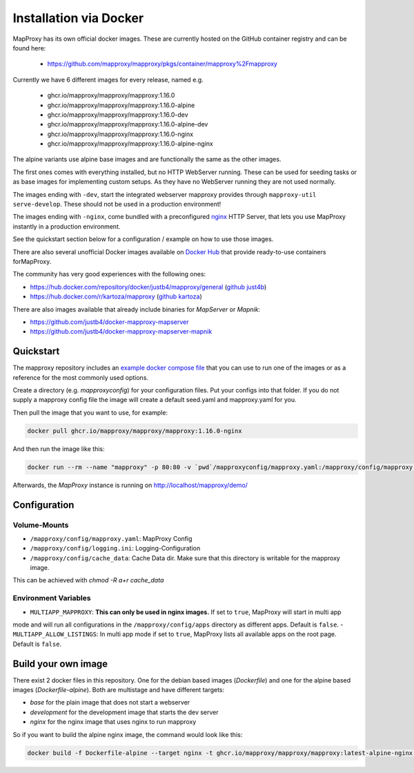 ﻿Installation via Docker
========================

MapProxy has its own official docker images.
These are currently hosted on the GitHub container registry and can be found here:

  -  https://github.com/mapproxy/mapproxy/pkgs/container/mapproxy%2Fmapproxy

Currently we have 6 different images for every release, named e.g.

  - ghcr.io/mapproxy/mapproxy/mapproxy:1.16.0
  - ghcr.io/mapproxy/mapproxy/mapproxy:1.16.0-alpine

  - ghcr.io/mapproxy/mapproxy/mapproxy:1.16.0-dev
  - ghcr.io/mapproxy/mapproxy/mapproxy:1.16.0-alpine-dev

  - ghcr.io/mapproxy/mapproxy/mapproxy:1.16.0-nginx
  - ghcr.io/mapproxy/mapproxy/mapproxy:1.16.0-alpine-nginx

The alpine variants use alpine base images and are functionally the same as the other images.

The first ones comes with everything installed, but no HTTP WebServer running. These can be used for seeding tasks or as
base images for implementing custom setups. As they have no WebServer running they are not used normally.

The images ending with ``-dev``, start the integrated webserver mapproxy provides through
``mapproxy-util serve-develop``. These should not be used in a production environment!

The images ending with ``-nginx``, come bundled with a preconfigured `nginx <https://nginx.org/>`_ HTTP Server, that
lets you use MapProxy instantly in a production environment.

See the quickstart section below for a configuration / example on how to use those images.

There are also several unofficial Docker images available on `Docker Hub <https://hub.docker.com/search?q=mapproxy>`_
that provide ready-to-use containers forMapProxy.

The community has very good experiences with the following ones:

- https://hub.docker.com/repository/docker/justb4/mapproxy/general (`github just4b <https://github.com/justb4/docker-mapproxy>`_)
- https://hub.docker.com/r/kartoza/mapproxy (`github kartoza <https://github.com/kartoza/docker-mapproxy>`_)

There are also images available that already include binaries for `MapServer` or `Mapnik`:

- https://github.com/justb4/docker-mapproxy-mapserver
- https://github.com/justb4/docker-mapproxy-mapserver-mapnik


Quickstart
----------

The mapproxy repository includes an `example docker compose file <https://github.com/mapproxy/mapproxy/blob/master/docker-compose.yaml>`_
that you can use to run one of the images or as a reference for the most commonly used options.

Create a directory (e.g. `mapproxyconfig`) for your configuration files. Put your configs into that folder.
If you do not supply a mapproxy config file the image will create a default seed.yaml and mapproxy.yaml for you.

Then pull the image that you want to use, for example:

.. code-block:: sh

  docker pull ghcr.io/mapproxy/mapproxy/mapproxy:1.16.0-nginx

And then run the image like this:

.. code-block:: sh

  docker run --rm --name "mapproxy" -p 80:80 -v `pwd`/mapproxyconfig/mapproxy.yaml:/mapproxy/config/mapproxy.yaml ghcr.io/mapproxy/mapproxy/mapproxy:1.16.0-nginx

Afterwards, the `MapProxy` instance is running on http://localhost/mapproxy/demo/


Configuration
-------------


Volume-Mounts
~~~~~~~~~~~~~

- ``/mapproxy/config/mapproxy.yaml``: MapProxy Config
- ``/mapproxy/config/logging.ini``: Logging-Configuration
- ``/mapproxy/config/cache_data``: Cache Data dir. Make sure that this directory is writable for the mapproxy image.
This can be achieved with `chmod -R a+r cache_data`


Environment Variables
~~~~~~~~~~~~~~~~~~~~~

- ``MULTIAPP_MAPPROXY``: **This can only be used in nginx images.** If set to ``true``, MapProxy will start in multi app
mode and will run all configurations in the ``/mapproxy/config/apps`` directory as different apps. Default is ``false``.
- ``MULTIAPP_ALLOW_LISTINGS``: In multi app mode if set to ``true``, MapProxy lists all available apps on the root page.
Default is ``false``.


Build your own image
--------------------

There exist 2 docker files in this repository. One for the debian based images (`Dockerfile`) and one for the alpine
based images (`Dockerfile-alpine`). Both are multistage and have different targets:

- `base` for the plain image that does not start a webserver
- `development` for the development image that starts the dev server
- `nginx` for the nginx image that uses nginx to run mapproxy

So if you want to build the alpine nginx image, the command would look like this:

.. code-block:: sh

  docker build -f Dockerfile-alpine --target nginx -t ghcr.io/mapproxy/mapproxy/mapproxy:latest-alpine-nginx .
